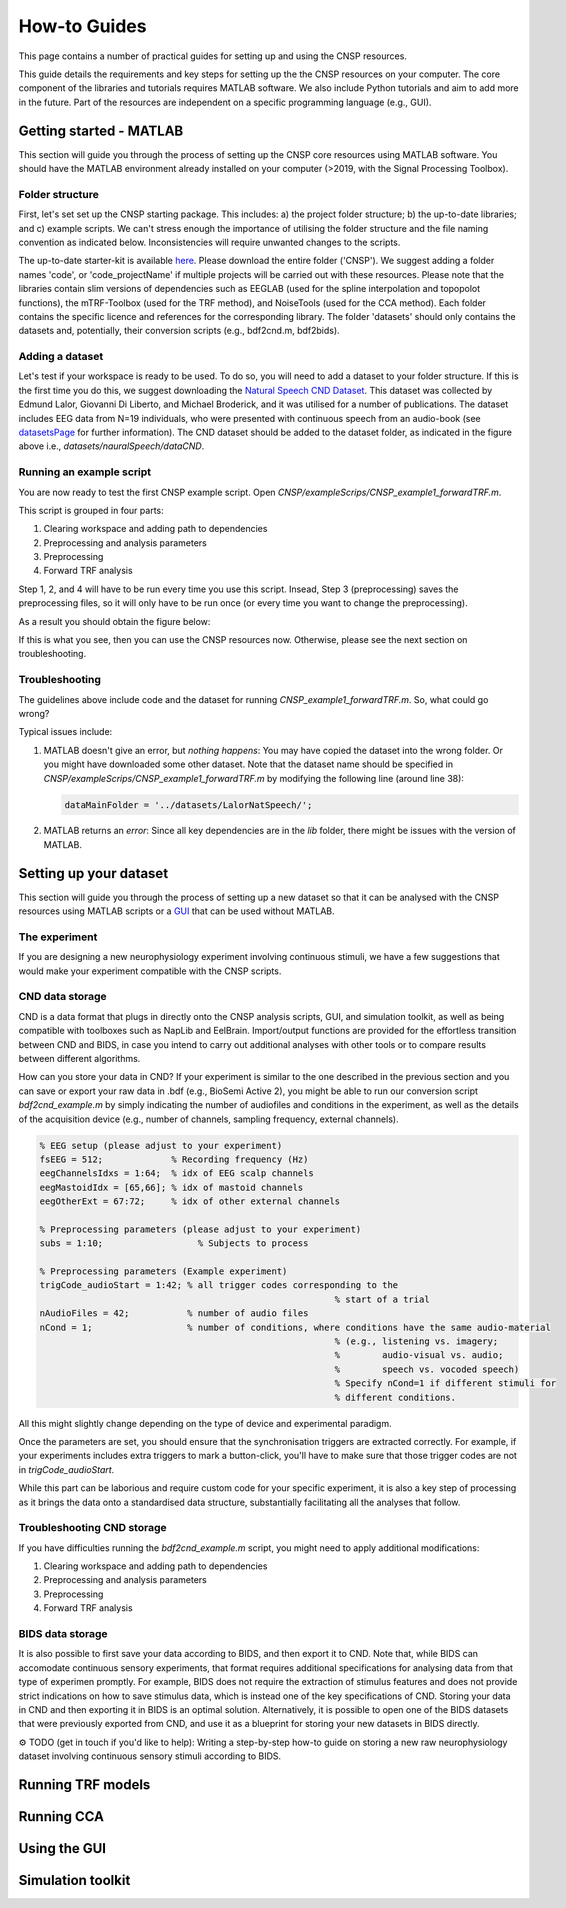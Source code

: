 How-to Guides 
#############

This page contains a number of practical guides for setting up and using the CNSP resources.

This guide details the requirements and key steps for setting up the the CNSP resources on your computer.
The core component of the libraries and tutorials requires MATLAB software. We also include Python tutorials
and aim to add more in the future. Part of the resources are independent on a specific programming language (e.g., GUI).

Getting started - MATLAB
************************
This section will guide you through the process of setting up the CNSP core resources using MATLAB software.
You should have the MATLAB environment already installed on your computer (>2019, with the Signal Processing Toolbox).

Folder structure
================
First, let's set set up the CNSP starting package. This includes: a) the project folder structure;
b) the up-to-date libraries; and c) example scripts. We can't stress enough the importance of utilising the folder structure
and the file naming convention as indicated below. Inconsistencies will require unwanted changes to the scripts.

.. image:: images/folderStructure.png
  :width: 200
  :alt: Folder structure
  
The up-to-date starter-kit is available `here <https://github.com/CNSP-Workshop/CNSP-resources/tree/main/CNSP>`_.
Please download the entire folder ('CNSP'). We suggest adding a folder names 'code', or 'code_projectName' if 
multiple projects will be carried out with these resources.
Please note that the libraries contain slim versions of dependencies such as EEGLAB
(used for the spline interpolation and topopolot functions),
the mTRF-Toolbox (used for the TRF method), and NoiseTools (used for the CCA method). Each folder contains the specific licence
and references for the corresponding library. The folder 'datasets' should only contains the datasets and, potentially,
their conversion scripts (e.g., bdf2cnd.m, bdf2bids).

Adding a dataset
================
Let's test if your workspace is ready to be used. To do so, you will need to add a dataset to your folder structure. If this
is the first time you do this, we suggest downloading the
`Natural Speech CND Dataset <https://www.data.cnspworkshop.net/data/datasetCND_LalorNatSpeech.zip>`_. This dataset was collected
by Edmund Lalor, Giovanni Di Liberto, and Michael Broderick, and it was utilised for a number of publications.
The dataset includes EEG data from N=19 individuals, who were presented with continuous speech from an audio-book
(see `<datasetsPage>`_ for further information). The CND dataset should be added to the dataset folder, as indicated in the figure above
i.e., `datasets/nauralSpeech/dataCND`.


Running an example script
=========================
You are now ready to test the first CNSP example script. Open `CNSP/exampleScrips/CNSP_example1_forwardTRF.m`.

This script is grouped in four parts:

#. Clearing workspace and adding path to dependencies
#. Preprocessing and analysis parameters
#. Preprocessing
#. Forward TRF analysis

Step 1, 2, and 4 will have to be run every time you use this script.
Insead, Step 3 (preprocessing) saves the preprocessing files, so it will only have to be run once
(or every time you want to change the preprocessing).

As a result you should obtain the figure below:

.. image:: images/resultExample1.png
  :width: 300
  :alt: Results example 1
  
If this is what you see, then you can use the CNSP resources now. Otherwise, please see the next section on troubleshooting.

Troubleshooting
===============

The guidelines above include code and the dataset for running `CNSP_example1_forwardTRF.m`. So, what could go wrong?

Typical issues include:
 
#. MATLAB doesn't give an error, but *nothing happens*: You may have copied the dataset into the wrong folder.
   Or you might have downloaded some other dataset. Note that the dataset name should be specified in 
   `CNSP/exampleScrips/CNSP_example1_forwardTRF.m`
   by modifying the following line (around line 38):
   
   .. code-block:: javascript
	 
	 dataMainFolder = '../datasets/LalorNatSpeech/';
   
   
#. MATLAB returns an *error*: Since all key dependencies are in the `lib` folder, there might be issues with the version of MATLAB.


Setting up your dataset
***********************
This section will guide you through the process of setting up a new dataset so that it can be analysed
with the CNSP resources using MATLAB scripts or a `GUI <guiPage.html>`_ that can be used without MATLAB.


The experiment
==============
If you are designing a new neurophysiology experiment involving continuous stimuli, we have a few suggestions that
would make your experiment compatible with the CNSP scripts.

.. image:: images/experimentalParadigm.png
  :width: 500
  :alt: Typical experimental paradigm

CND data storage
================
CND is a data format that plugs in directly onto the CNSP analysis scripts, GUI, and simulation toolkit,
as well as being compatible with toolboxes such as NapLib and EelBrain. Import/output functions are provided for
the effortless transition between CND and BIDS, in case you intend to carry out additional analyses with other
tools or to compare results between different algorithms.

How can you store your data in CND? If your experiment is similar to the one described in the previous section 
and you can save or export your raw data in .bdf (e.g., BioSemi Active 2), you might be able to run our conversion
script `bdf2cnd_example.m` by simply indicating the number of audiofiles and conditions in the experiment, as well
as the details of the acquisition device (e.g., number of channels, sampling frequency, external channels).

.. code-block:: javascript

	% EEG setup (please adjust to your experiment)
	fsEEG = 512;             % Recording frequency (Hz)
	eegChannelsIdxs = 1:64;  % idx of EEG scalp channels
	eegMastoidIdx = [65,66]; % idx of mastoid channels
	eegOtherExt = 67:72;     % idx of other external channels

	% Preprocessing parameters (please adjust to your experiment)
	subs = 1:10;                  % Subjects to process

	% Preprocessing parameters (Example experiment)
	trigCode_audioStart = 1:42; % all trigger codes corresponding to the
								% start of a trial
	nAudioFiles = 42;           % number of audio files
	nCond = 1;                  % number of conditions, where conditions have the same audio-material
								% (e.g., listening vs. imagery;
								%        audio-visual vs. audio;
								%        speech vs. vocoded speech)
								% Specify nCond=1 if different stimuli for
								% different conditions.

All this might slightly change depending on the type of device and experimental paradigm.

Once the parameters are set, you should ensure that the synchronisation triggers are extracted correctly. For example, if
your experiments includes extra triggers to mark a button-click, you'll have to make sure that those trigger codes are
not in `trigCode_audioStart`.

While this part can be laborious and require custom code for your specific experiment, it is also a key step
of processing as it brings the data onto a standardised data structure, substantially facilitating
all the analyses that follow.

Troubleshooting CND storage
===========================
If you have difficulties running the `bdf2cnd_example.m` script, you might need to apply additional modifications:

#. Clearing workspace and adding path to dependencies
#. Preprocessing and analysis parameters
#. Preprocessing
#. Forward TRF analysis



BIDS data storage
=================
It is also possible to first save your data according to BIDS, and then export it to CND. Note that,
while BIDS can accomodate continuous sensory experiments, that format requires additional specifications for
analysing data from that type of experimen promptly. For example, BIDS does not require the extraction of stimulus features and
does not provide strict indications on how to save stimulus data, which is instead one of the key specifications
of CND. Storing your data in CND and then exporting it in BIDS is an optimal solution. Alternatively,
it is possible to open one of the BIDS datasets that were previously exported from CND, and use it as a blueprint for 
storing your new datasets in BIDS directly. 

⚙️ TODO (get in touch if you'd like to help): Writing a step-by-step how-to guide on storing a new raw neurophysiology
dataset involving continuous sensory stimuli according to BIDS.


Running TRF models
******************



Running CCA
***********

Using the GUI
*************


Simulation toolkit
******************

